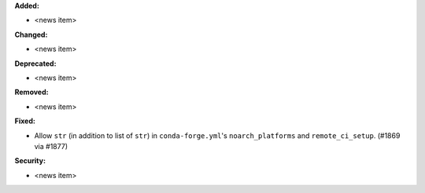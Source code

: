 **Added:**

* <news item>

**Changed:**

* <news item>

**Deprecated:**

* <news item>

**Removed:**

* <news item>

**Fixed:**

* Allow ``str`` (in addition to list of ``str``) in ``conda-forge.yml``'s ``noarch_platforms`` and ``remote_ci_setup``. (#1869 via #1877)

**Security:**

* <news item>
